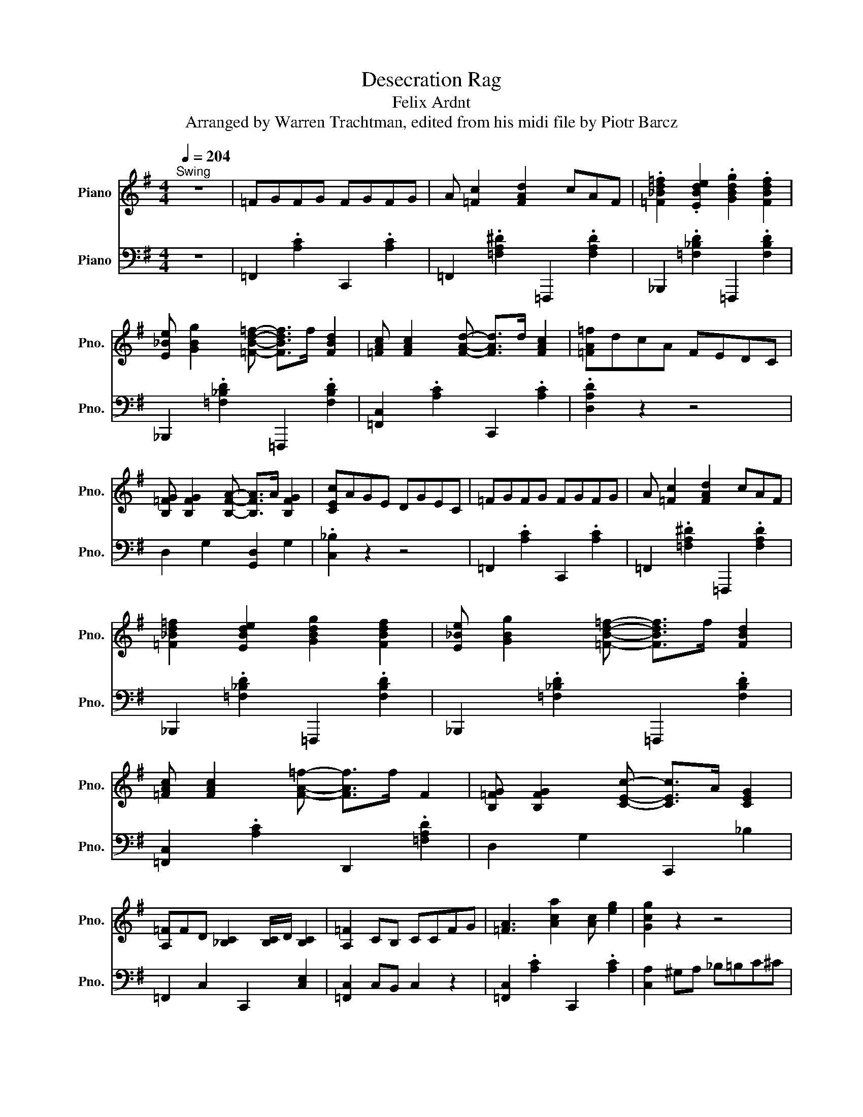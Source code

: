 X:1
T:Desecration Rag
T:Felix Ardnt
T:Arranged by Warren Trachtman, edited from his midi file by Piotr Barcz
%%score ( 1 2 ) ( 3 4 )
L:1/8
Q:1/4=204
M:4/4
K:G
V:1 treble nm="Piano" snm="Pno."
V:2 treble 
V:3 bass nm="Piano" snm="Pno."
V:4 bass 
V:1
"^Swing" z8 | =FGFG FGFG | A [=Fc]2 [FAd]2 cAF | .[=F_Bd=f]2 .[EBde]2 .[GBdg]2 .[FBdf]2 | %4
 [E_Be] [GBg]2 [=FBd=f]- [FBdf]>f [FBd]2 | [=FAc] [FAc]2 [FAd]- [FAd]>d [FAc]2 | [=FA=f]dcA FEDC | %7
 [B,=FG] [B,FG]2 [B,FA]- [B,FA]>A [B,FG]2 | [CEc]AGE DGEC | =FGFG FGFG | A [=Fc]2 [FAd]2 cAF | %11
 [=F_Bd=f]2 [EBde]2 [GBdg]2 [FBdf]2 | [E_Be] [GBg]2 [=FBd=f]- [FBdf]>f [FBd]2 | %13
 [=FAc] [FAc]2 [FA=f]- [FAf]>f F2 | [B,=FG] [B,FG]2 [CEc]- [CEc]>A [CEG]2 | %15
 [A,=F]FD [_B,C]2 [B,C]/D/ [B,C]2 | [A,=F]2 CB, CCFG | [=FA]3 [Aca]2 [Ac] [eg]2 | [Gcg]2 z2 z4 | %19
 z2 [d=f]=F [Fce] [F_Bd]3 | [DFAd]2 z2 z4 | z2 [G_B]2 [Ac] [Bd]3 | .[EA]>^G .[EA]>G A [Ec]3 | %23
 .[=FA]>^G .A>G [CEA] [_B,E=G]3 | [A,=F]2 .C>B, CCFG | [=FA]3 [Aca]2 [Ac] [eg]2 | [Gcg]2 z2 z4 | %27
 z2 [d=f]=F [Fce] [F_Bd]3 | [DFAd]2 z2 z4 | z2 [G_B]2 [Ac] [Bd]3 | .[EA]>^G .[EA]>G A [Ec]3 | %31
 [=FA]>^G .A>G [CEA] [_B,E=G]3 | .[A,=F]>C D>C .D>C .D>C | =fgfg fgfg | a[=fc'] z [fad']2 c'af | %35
 .[=f_bd'=f']2 .[ebd'e']2 .[gbd'g']2 .[fbd'f']2 | [e_be'] [gbg']2 [=fbd'=f']- [fbd'f']>f' [fbd']2 | %37
 [=fac'] [fac']2 [fad']- [fad']>d' [fac']2 | .[=fa=f']d'c'a fedc | [B=fg] [Bfg]2 [Bfa]2 a [Bfg]2 | %40
 [cec']age dgec | =f2 f g2 gfg | a [=fc']2 [fad']2 c'af | %43
 [=f_bd'=f']2 [ebd'e']2 [gbd'g']2 [fbd'f']2 | [e_be'] [gbg']2 [=fbd'=f']2 e'/f'/ [fbd']2 | %45
 [=fac'] [fac']2 [^gc'^g']2 =g'/^g'/ [gc']2 | b [^gd'^g']2 [=g=g']- [gg']>g' [g_bd']2 | %47
 [=fa=f']f'c' [e_bd']2 c' [ebd']2 | [=fac'=f']4 .[=FAcf]2 z2 | =F G2 F2 GFG | A [=Fc]2 [FAd]2 cAF | %51
 [=F_Bd=f][FBdf][EBde][GBdg]- [GBdg]3/2 z/ [FBdf]2 | [E_Be] [GBg]2 [=FBd=f]- [FBdf]>f [FBd]2 | %53
 [=FAc]2 [FAc][FAd]- [FAd]>d [FAc]2 | .[=FA=f]dcA FEDC | [B,=FG] [B,FG]2 [B,FA]2 z/ A/ [B,FG]2 | %56
 [CEc]AGE [E,C]_B,CE | [=F=f]G[Fd]G [Fc]G[FA]G | A [=Fc]2 [FAd]2 cAF | %59
 [=F_Bd=f]2 [EBde]2 [GBdg]2 [FBdf]2 | [E_Be] [GBg]2 [=FBd=f]- [FBdf]>f [FBd]2 | %61
 [=FAc] [FAc]2 [^Gc^g]- [Gcg]>g [Gc]2 | B [^Gd^g]2 [=G=g]- [Gg]>g [G_Bd]2 | %63
 [=FA=f]fc [E_Bd]2 c [EBd]2 | [=FAc=f]4 .[fac'=f']2 z2 | [=F,=F]2 [G,G]2 [^G,^G] [=G,=G]3 | %66
 [^G,^C=F^G]6 =GF | ^D=F [G,^CD]>F D/FD/ [G,_B,]2 | C>=F [C^D]6 | %69
 [=F,=F]2 [G,G]2 [^G,^G] [=G,=G]3 | [_B,_B]2 [^G,^G]2 [=G,=G]2 [=F,=F]2 | %71
 .^D>=F .[G,^CD]>F D2 [Gc]2 | [C^G]2 ^g^d cG^DC | [=F,=F]2 [G,G]2 [^G,^G]2 [=G,=G]2 | %74
 [_B,_B]2 [^G,^G]2 [=G,=G]2 [=F,=F]2 | ^D>=F [G,^CD]>F D/FD/ [G,_B,]2 | C=F [C^D]6 | %77
 [=F,=F]2 [G,G]2 [^G,^G] [=G,=G]3 | [_B,_B]2 [^G,^G]2 [=G,=G]2 [=F,=F]2 | %79
 [=F,_B,=F]2 [^DF^d]3 F [^C^c]2 | [CE_Bc]2 z3/2 b/ [cc']2 z2 | z =F z G z ^G z =G | %82
 [^G,^C=F^G]6 =GF | ^D=F [G,^CD]>F D/FD/ [G,_B,]2 | C>=F [C^D]6 | %85
 [=F,=F]2 [G,G]2 [^G,^G] [=G,=G]3 | [_B,_B]3 [^G,^G] [=G,=G]2 [=F,=F]2 | .^D=F.[G,^CD]F D2 [Gc]2 | %88
 [C^G]2 ^g^d cG^DC | [=F,=F]2 [G,G][^G,^G]- [G,G][G,G] [=G,=G]2 | %90
 [_B,_B] [^G,^G]2 [G,G] [=G,=G]2 [=F,=F]2 | ^D=F[G,^CD]F D/FD/ [G,_B,]2 | C=F [C^D]6 | %93
 [=F,=F]2 [G,G]2 [^G,^G] [=G,=G]3 | [_B,_B]2 [^G,^G]2 [=G,=G] [=F,=F]3 | [=F,_B,=F]2 z2 z F3 | %96
 [CE_Bc]2 z15/8 b/8 [cc']2 z2 | z2 B[^DGc]- [DGc]F [CDG]2 | .C2 [^D,G,C]2 _B, [D,G,C]3 | %99
 z2 A[^C=F_B]- [CFB]E [_B,CF]2 | _B,B,C ^D2 ^C =C2 | z2 B [^DGc]2 F [CDG]2 | %102
 .C2 [^D,G,C]2 _B, [D,G,C]3 | z2 A [^C=F_B]2 E [_B,CF]2 | _B,^G,=G, B,2 ^G, =G,2 | z2 GF GF G2 | %106
 z2 GF GF G2 | [C,E,G,]4 z2 z [EG] | [E_Bc]2 [EBd]2 [EBe]2 [=FB=f]2 | [G_Bg]2 [Ff] [Gg]2 e[EBd]c | %110
 [=Fc=f]2 [Gcg]2 [Afa]2 [_Bf_b]2 | [c=fac']2 [Bb] [cc']2 agf | [_B_b]2 [dd']2 [Gg]2 [Bb]2 | %113
 [Ee] [Gg]2 .[CE_Bc]3 z2 | z E=FA z B,CF | A, C2 =F,3 z2 | [G,G]2 [A,A]2 [B,B]2 [Cc]2 | %117
 [Dd]2 [^C^c] [D=Fd]2 B[B,FA]G | [Cc]2 [DGd]2 [Ee]2 [=Fc=f]2 | [Gcg] [Fcf]2 [Gcg]2 .g [Gce]2 | %120
 z c/e/ a/ec/ z2 [cea]2 | z c/e/ g/ec/ z2 [=FGd]2 | [Gce]^de [Gcg]2 [Ff] [Gcg]2 | %123
 [Ge]^de[Gcg]- [Gcg]f [Gcg]2 | z c/e/ a/ec/ z2 [cea]2 | z c/e/ g/ec/ z2 [=FGd]2 | %126
 e^de [GBg]2 [Ff] [GBg]2 | e^de [GBg]2 [Ff] [GBg]2 | z2 [eg]/b[eg]/ z2 [eg]2 | z2 [^dg]/b[dg]/ z4 | %130
 z2 [eg]/b[eg]/ z2 [eg]2 | z2 [^dg]/b[dg]/ z4 | z2 [dg]/b[dg]/ z2 [dgb]>^c' | %133
 [dad']2 z2 [DFAd]2 z2 | [GBdg]2 z2 z4 | z3/2 G/ [DB]G [^DAB]2 B,2 | z2 [EG]/B[EG]/ z2 [EGB]2 | %137
 z2 [EG]/B[EG]/ z4 | z3 [EG_Be]3 [EGBe]2 | z3 [EG_Be]3 [=F=B^c=f]2 | z2 [F_B]/^c[FB]/ z2 [FB]2 | %141
 z2 [F_B]/^c[FB]/ z4 | z2 z [FAcf]3 [FAcf]2 | z2 z [FAcf]3 [G^c^dg]2 | z2 [^Gc]/^d[Gc]/ z2 [Gc]2 | %145
 z2 [^Gc]/^d[Gc]/ z2 [Gcd]2 | z2 [Gce]/g[Gce]/ z2 [Gce]/g[Gce]/ | z2 [Gce]/g[Gce]/ z2 [Gce]2 | %148
 z2 [B,G]/A[B,G]/ z2 [B,G]/A[B,G]/ | z2 [B,G]/A[B,G]/ z2 [B,=FG]2 | A,2 ^G,/A,C/ E2 G,/A,C/ | %151
 E6 z2 | [Aa]2 [D=FAd]2 z [Ee] [FAd=f]2 | [EAce]2 ^G,/A,C/ E4 | %154
 A,/G,/A,/G,/ A,/G,/A,/G,/ A,/G,/A,/G,/ A,/G,/A,/G,/ | F,G,^G,A, _B, =B,3 | [cc']gae g [ca]2 g | %157
 [cc']gec [Gg]dBG | [Cc]GAE G [CA]2 G | [CEc]2 [CEB]2 .A/BA/ [CEG]2 | [Gg]deB d [Ge]2 d | %161
 [Gg]dBG [Dd]AFD | [G,G]DEB, D [G,B,E]2 D | [G,B,G]2 GG gGgG | [A,A]2 [C=F]/A,[CF]/ A,2 [B,B]2 | %165
 z2 [EA]2 z2 [GB]2 | [Ee]2 [Gc]/E[Gc]/ E2 [Ff]2 | z2 [Be]2 z2 [cf]2 | %168
 [B=fb][Aa][Gg] [Bfb]2 z [Gdg]2 | [cgc']4 [^cg^c']4 | [dgd']2 g'>f' g'2 g>f | g2 G>F G4 | %172
 [cc']gae g [ca]2 g | [cc']gec [Gg]dBG | [Cc]GAE G [CA]2 G | [CEc]2 [CEB]2 .A/BA/ [CEG]2 | %176
 [Gg]deB d [Ge]2 d | [Gg]dBG [Dd]AFD | [G,G]DEB, D [G,B,E]2 D | [G,B,G]2 GG gGgG | %180
 [Ff] [Gg]2 [=FB=f]2 GgG | [Ff] [Gg]2 [=FB=f]2 GgG | [Ff] [Gg]2 [Gce]2 GgG | %183
 [Ff] [Gg]2 [Gce]2 GgG | [Ff] [Gg]2 .[A=fa]3 [GBfg]2 | [Ff] [Gg]2 .[A=fa]3 [GBfg]2 | %186
 [Ff] [Gg]2 .[cegc']3 [Gceg]2 | [Ff] [Gg]2 [cegc']- [cegc']3- .[cegc'] | [E,A,]4 [=F,A,]3 A, | %189
 [E,A,]6 C,E, | [E,A,]4 [=F,A,]3 A, | [A,,C,E,A,]6 C,E, | [E,A,]4 [=F,A,]3 A, | %193
 [E,A,]2 A,E, [=F,C]2 [F,B,]2 | [E,B,] [E,A,]2 [=F,A,]2 ^G, [F,A,]2 | [E,A,]6 C,E, | %196
 [A,CEA]3- [A,CEA]/[GA]/ [A,DG]2 [A,D=F]2 | .[A,CE]>^D [A,CE]2 [A,C]4 | %198
 [CEA]2 .[CEA]>[GA] [A,DG]2 [A,D=F]2 | z3/2 ^D/ [A,CE]2 [A,C]4 | [E,A,]4 [=F,A,]3 A, | %201
 [E,A,]2 A,E, [=F,C]2 [F,B,]2 | [E,B,] [E,A,]2 [=F,A,]2 ^G, [F,A,]2 | A,2 C2 D2 E2 | =FGFG FGFG | %205
 A [=Fc]2 [FAd]2 cAF | [=F_Bd=f]2 [EBde]2 [GBdg]2 [FBdf]2 | [E_Be] [GBg]2 .[=FBd=f]3 [FBd]2 | %208
 [=FAc] [FAc]2 .[^Gc^g]3 [Gc]2 | B [^Gd^g]2 [=G=g]3 [G_Bd]2 | %210
 [=FAc=f]2 .[F^c]>=c .[F^c]>=c [F^c]2 | [F_Bf]>d .[Ec]>=B .[Ec]>B [Ec]2 | %212
 [=FA=f]2 .[f^c']>=c' .[f^c']>=c' [f^c']2 | [f_bf']2 .[egc']>=b .[egc']>b [egc']2 | %214
 [=fa=f']2 a'f' c'afc | A=FCA, z4 | C=FAc =fac'=f' | a'2 [=FA=f]2 [FAf]2 [FAf]2 | %218
 [=FA=f]2 z2 [fa=f']7/2 .=F,/ | =F,8- | F,8 |] %221
V:2
 x8 | x8 | x8 | x8 | x8 | x8 | x8 | x8 | x8 | x8 | x8 | x8 | x8 | x8 | x8 | x8 | x8 | x8 | x8 | %19
 x8 | x8 | x8 | x8 | x8 | x8 | x8 | x8 | x8 | x8 | x8 | x8 | x8 | x8 | x8 | x8 | x8 | x8 | x8 | %38
 x8 | x8 | x8 | x8 | x8 | x8 | x8 | x8 | x8 | x8 | x8 | x8 | x8 | x8 | x8 | x8 | x8 | x8 | x8 | %57
 x8 | x8 | x8 | x8 | x8 | x8 | x8 | x8 | x8 | x8 | x8 | x8 | x8 | x8 | x8 | x8 | x8 | x8 | x8 | %76
 x8 | x8 | x8 | x8 | x8 | =F,2 G,2 ^G,2 =G,2 | x8 | x8 | x8 | x8 | x8 | x8 | x8 | x8 | x8 | x8 | %92
 x8 | x8 | x8 | x2 [^D=F^d]4 [^C^c]2 | x8 | x8 | x8 | x8 | x8 | x8 | x8 | x8 | x8 | x8 | x8 | x8 | %108
 x8 | x8 | x8 | x8 | x8 | x8 | x8 | x8 | x8 | x8 | x8 | x8 | x8 | x8 | x8 | x8 | x8 | x8 | %126
 [GB]2 x6 | [GB]2 x6 | x8 | x8 | x8 | x8 | x8 | x8 | x8 | x8 | x8 | x8 | x8 | x8 | x8 | x8 | x8 | %143
 x8 | x8 | x8 | x8 | x8 | x8 | x8 | x8 | x8 | x8 | x8 | x8 | x8 | x8 | x8 | x8 | x4 [CE]2 x2 | x8 | %161
 x8 | x8 | x8 | x8 | [Cc]4 [Dd]4 | x8 | [Gg]4 [Aa]4 | x5 .[Aa]3 | x8 | x8 | x8 | x8 | x8 | x8 | %175
 x4 [CE]2 x2 | x8 | x8 | x8 | x8 | x8 | x8 | x8 | x8 | x8 | x8 | x8 | x8 | x8 | x8 | x8 | x8 | x8 | %193
 x8 | x8 | x8 | x8 | x8 | x8 | x8 | x8 | x8 | x8 | x8 | x8 | x8 | x8 | x8 | x8 | x8 | x8 | x8 | %212
 x8 | x8 | x8 | x8 | x8 | x8 | x8 | x8 | x8 |] %221
V:3
 z8 | =F,,2 .[A,C]2 C,,2 .[A,C]2 | =F,,2 .[=F,A,^D]2 =F,,,2 .[F,A,D]2 | %3
 _B,,,2 .[=F,_B,D]2 =F,,,2 .[F,B,D]2 | _B,,,2 .[=F,_B,D]2 =F,,,2 .[F,B,D]2 | %5
 [=F,,C,]2 .[A,C]2 C,,2 .[A,C]2 | .[D,A,D]2 z2 z4 | D,2 G,2 [G,,D,]2 G,2 | .[C,_B,]2 z2 z4 | %9
 =F,,2 .[A,C]2 C,,2 .[A,C]2 | =F,,2 .[=F,A,^D]2 =F,,,2 .[F,A,D]2 | %11
 _B,,,2 .[=F,_B,D]2 =F,,,2 .[F,B,D]2 | _B,,,2 .[=F,_B,D]2 =F,,,2 .[F,B,D]2 | %13
 [=F,,C,]2 .[A,C]2 D,,2 .[=F,A,D]2 | D,2 G,2 C,,2 _B,2 | =F,,2 C,2 C,,2 [C,E,]2 | %16
 [=F,,C,]2 C,B,, C,2 z2 | [=F,,C,]2 .[A,C]2 C,,2 .[A,C]2 | [C,A,]2 ^G,A, _B,=B,C^C | %19
 [_B,,=F,]2 .[F,D]2 =F,,2 .[F,_B,D]2 | [A,,F,C]2 ^C,D, ^D,E,=F,^F, | %21
 [G,,D,]2 .[_B,D]2 D,,2 .[G,B,D]2 | [G,,E,]2 .[_B,C]2 C,,2 .[E,B,C]2 | [=F,,C,]2 .[A,C]2 C,,2 C,2 | %24
 [=F,,C,]2 C,2 C,2 z2 | [=F,,C,]2 .[A,C]2 C,,2 .[A,C]2 | [C,A,]2 ^G,A, _B,=B,C^C | %27
 [_B,,=F,]2 .[F,D]2 =F,,2 .[F,_B,D]2 | [A,,F,C]2 ^C,D, ^D,E,=F,^F, | %29
 [G,,D,]2 .[_B,D]2 D,,2 .[G,B,D]2 | [G,,E,]2 .[_B,C]2 C,,2 .[E,B,C]2 | [=F,,C,]2 .[A,C]2 C,,2 C,2 | %32
 [=F,,C,]2 C,2 D,2 E,2 | =F,,2 .[A,C]2 C,,2 .[A,C]2 | =F,,2 .[=F,A,^D]2 =F,,,2 .[F,A,D]2 | %35
 _B,,,2 .[=F,_B,D]2 =F,,,2 .[F,B,D]2 | _B,,,2 .[=F,_B,D]2 =F,,,2 .[F,B,D]2 | %37
 [=F,,C,]2 .[A,C]2 C,,2 .[A,C]2 | .[D,A,D]2 z2 z4 | D,2 G,2 [G,,D,]2 G,2 | .[C,_B,]2 z2 z4 | %41
 =F,,2 .[A,C]2 C,,2 .[A,C]2 | [=F,,=F,]2 [=F,,,F,,]2 [G,,,G,,]2 [A,,,A,,]2 | %43
 [_B,,,_B,,]2 .[=F,_B,D]2 =F,,,2 .[F,B,D]2 | _B,,,2 .[=F,_B,D]2 =F,,,2 .[F,B,D]2 | %45
 =F,,2 .[A,C]2 D,,2 .[^G,C=F]2 | G,,2 .[B,=F]2 C,,2 .[_B,E]2 | [=F,,C,]2 .[A,C]2 C,,2 .[_B,C]2 | %48
 [=F,,=F,]2 C,2 .[A,C]2 z2 | =F,,2 .[A,C]2 C,,2 .[A,C]2 | =F,,2 .[=F,A,^D]2 =F,,,2 .[F,A,D]2 | %51
 _B,,,2 .[=F,_B,D]2 =F,,,2 .[F,B,D]2 | _B,,,2 .[=F,_B,D]2 =F,,,2 .[F,B,D]2 | %53
 [=F,,C,]2 .[A,C]2 C,,2 .[A,C]2 | [D,A,D]4 z4 | D,2 G,2 [G,,D,]2 G,2 | [C,_B,]4 [C,,G,,C,]4 | %57
 =F,,2 .[A,C]2 C,,2 .[A,C]2 | =F,,2 .[=F,A,^D]2 =F,,,2 .[F,A,D]2 | %59
 _B,,,2 .[=F,_B,D]2 =F,,,2 .[F,B,D]2 | _B,,,2 .[=F,_B,D]2 =F,,,2 .[F,B,D]2 | %61
 =F,,2 .[A,C]2 D,,2 .[^G,C=F]2 | G,,2 .[B,=F]2 C,,2 .[_B,E]2 | [=F,,C,]2 .[A,C]2 C,,2 .[_B,C]2 | %64
 [=F,,,=F,,]2 C,/=F,/A,/C/ [=FAc]2 z2 | =F,,2 C,2 =F, C,3 | z A,, _B,,>A,, B,,2 z2 | %67
 _B,,2 ^D,2 ^D,,2 D,2 | ^G,,2 ^D,2 ^G,=G,=F,D, | =F,,2 G,,2 ^G,,2 A,,2 | _B,,2 C,2 ^C,2 D,2 | %71
 _B,,2 ^D,2 ^D,,2 .[D,^C]2 | [^G,,^D,]2 z2 z4 | =F,,2 G,,2 ^G,,2 A,,2 | _B,,2 C,2 ^C,2 D,2 | %75
 _B,,2 ^D,2 ^D,,2 D,2 | ^G,,2 ^D,2 ^G,=G, z D,- | [=F,,D,]2 G,,2 ^G,,2 A,,2 | %78
 _B,,2 =F,2 ^D,2 ^C,2 | G,,2 G,4 G,2 | C,,2 G,2 C2 C,2 | =F,,2 C,2 =F,2 C,2 | %82
 z A,, _B,,>A,, B,,2 z2 | _B,,2 ^D,2 ^D,,2 D,2 | ^G,,2 ^D,2 ^G,=G,=F,D, | =F,,2 G,,2 ^G,,2 A,,2 | %86
 _B,,2 C,2 ^C,2 D,2 | _B,,2 ^D,2 ^D,,2 .[D,^C]2 | [^G,,^D,]2 z2 z4 | =F,,2 G,,2 ^G,,2 A,,2 | %90
 _B,,2 C,2 ^C,2 D,2 | _B,,2 ^D,2 ^D,,2 D,2 | ^G,,2 ^D,2 ^G,=G,=F,D, | =F,,2 G,,2 ^G,,2 A,,2 | %94
 _B,,2 =F,2 ^D,2 ^C,2 | G,,2 G,4 G,2 | C,,2 G,2 C2 C,2 | [C,,G,,^D,G,C]2 B,C- CF, G,2 | %98
 .C,2 [C,,C,]2 [_B,,,_B,,] [C,,C,]3 | [_B,,,_B,,^C,=F,_B,]2 A,B,- B,E, F,2 | %100
 _B,,B,,C, ^D,2 ^C, =C,2 | [C,,G,,^D,G,C]2 B, C2 F, G,2 | .C,2 [C,,C,]2 [_B,,,_B,,] [C,,C,]3 | %103
 [_B,,,_B,,^C,=F,_B,]2 A, B,2 E, F,2 | _B,,^G,,=G,, B,,2 ^G,, =G,,2 | [G,,C,E,G,]2 G,F, G,F, G,2 | %106
 [G,,D,=F,G,]2 G,^F, G,F, G,2 | C,,2 C,,,2 C,,C,/E,/ G,<.C | G,,2 .[_B,C]2 C,2 D,2 | %109
 [G,,E,]2 .[_B,CE]2 C,,2 .[B,C]2 | =F,,2 .[A,C]2 C,,2 .[A,C=F]2 | %111
 [=F,,C,]2 .[A,C=F]2 C,,2 .[A,C]2 | G,,2 .[_B,E]2 C,,2 .[B,E]2 | G,,2 .[G,_B,C]2 C,,C,D,E, | %114
 =F,,2 C,2 C,,2 C,2 | =F,,2 C,2 C,,D,,E,,F,, | G,,2 A,,2 B,,2 C,2 | [D,,D,]2 .[G,B,]2 G,,,2 G,2 | %118
 C,,2 G,2 C2 D2 | E ^D2 E- E2 C2 | A4 E2 A2 | G4 C2 D2 | E^D .E3 D E2 | CB,CE- E^D E2 | A4 E2 A2 | %125
 G4 C2 D2 | E^D .E2 z D E2 | E^D .E2 z D E2 | B4 G2 A2 | B4 B,2 F/GA/ | B4 G2 A2 | B4 B,2 F/GA/ | %132
 B4 A2 G2 | [Fc]2 z2 [D,F,C]2 z z/ G,,/ | [D,B,]2 DE- EB, D2- | D2 G,2 =F,2 B,,>E,, | E,4 F,2 G,2 | %137
 B,4 E,2 F,/G,A,/ | _B,A,G, ^C2 =C ^C2 | _B,A,G, .^C3 [^G,C]2 | F,4 ^G,2 _B,2 | ^C4 F,2 ^G,/A,B,/ | %142
 CB,A, ^D2 =D ^D2 | CB,A, .^D3 [_B,D]2 | ^G,4 _B,2 C2 | ^D4 ^G,4 | E4 D4 | C4 B,2 A,2 | %148
 .[G,,G,]4 F,4 | =F,4 E,2 D,2 | A,,2 ^G,,/A,,C,/ E,2 G,,/A,,C,/ | E,6 z2 | %152
 A,,,2 [D,A,B,]4 [D,A,B,]2 | A,,,2 ^G,,/A,,C,/ E,4 | %154
 A,,/G,,/A,,/G,,/ A,,/G,,/A,,/G,,/ .A,,A,,/G,,/ A,,/G,,/A,,/G,,/ | F,,G,,^G,,A,, _B,, =B,,3 | %156
 C,2 .[G,CE]2 G,,2 .[G,CE]2 | C,2 .[G,CE]2 G,,2 .[G,B,=F]2 | C,,2 G,2 G,,,2 G,2 | %159
 C,,2 B,2 A,2 G,2 | G,,2 .[B,D]2 D,,2 .[B,D]2 | G,,2 .[B,D]2 D,,2 .[F,C]2 | G,,2 D,2 D,,2 D,2 | %163
 G,,2 G,2 G,2 G,2 | z2 [=F,,C,]2 [F,,C,]2 [E,,E,]2 | z2 [A,,E,A,]2 z2 [G,,D,G,]2 | %166
 z2 [C,G,C]2 [C,G,C]2 [B,,B,]2 | z2 [E,B,E]2 z2 [^D,A,^D]2 | D,2 .[B,=F]2 G,,2 .[B,F]2 | %169
 [EG]2 [EG][EG] [^DGA]2 [DGA][DGA] | [D=FB]2 .g>f g2 .G>^F | G2 G,>F, G,2 G,,2 | %172
 C,2 .[G,CE]2 G,,2 .[G,CE]2 | C,2 .[G,CE]2 G,,2 .[G,B,=F]2 | C,,2 G,2 G,,,2 G,2 | %175
 C,,2 B,2 A,2 G,2 | G,,2 .[B,D]2 D,,2 .[B,D]2 | G,,2 .[B,D]2 D,,2 .[F,C]2 | G,,2 D,2 D,,2 D,2 | %179
 G,,2 G,2 G,2 G,2 | D,2 .[G,B,]2 G,,2 .[G,B,=F]2 | D,2 .[G,B,]2 G,,2 .[G,B,=F]2 | %182
 C,2 .[G,C]2 G,,2 .[G,CE]2 | C,2 .[G,C]2 G,,2 .[G,CE]2 | D,,2 .[G,B,=F]2 G,,,2 .[G,B,F]2 | %185
 D,,2 .[G,B,=F]2 G,,,2 .[G,B,F]2 | C,2 .[G,CE]2 G,,2 .[G,CE]2 | C,2 .[G,CE]2 G,,C,E,G, | %188
 [A,,C,]4 [A,,D,]4 | [A,,C,]2 A,,,C,, E,,A,, z2 | [A,,C,]4 [A,,D,]4 | z2 A,,,C,, E,,A,, z2 | %192
 [A,,C,]4 [A,,D,]4 | [A,,C,]2 [A,,C,]2 [A,,D,]2 [A,,D,]2 | [A,,C,]2 [A,,C,]2 [A,,D,]2 [A,,D,]2 | %195
 [A,,C,]2 A,,,C,, E,,A,, z2 | [A,,E,]4 D,2 D,2 | A,,2 A,,2 [D,=F,]4 | [A,,E,]2 [A,,E,]2 D,2 D,2 | %199
 z2 [A,,E,]2 [D,=F,]4 | [A,,,E,,A,,]4 [C,,=F,,C,]4 | %201
 [A,,,E,,A,,]2 [A,,,E,,A,,]2 [C,,=F,,C,]2 [C,,F,,C,]2 | %202
 [A,,,E,,A,,]2 [A,,,E,,A,,]2 [C,,=F,,C,]2 [C,,F,,C,]2 | [A,,C,E,]2 z2 B,2 _B,2 | %204
 =F,,2 .[A,C]2 C,,2 .[A,C]2 | =F,,2 .[=F,A,^D]2 A,,,2 .[F,A,D]2 | %206
 _B,,,2 .[=F,_B,D]2 =F,,,2 .[F,B,D]2 | _B,,,2 .[=F,_B,D]2 =F,,,2 .[F,B,D]2 | %208
 =F,,2 .[A,C]2 D,,2 .[^G,C=F]2 | G,,2 .[B,=F]2 C,,2 .[_B,E]2 | [=F,C]2 [^C,B,]2 [C,B,]2 [C,B,]2 | %211
 [F,^C]2 [C,_B,]2 [C,B,]2 [C,B,]2 | [=F,C]2 [^C=FB]2 [CFB]2 [CFB]2 | [F^c]2 [CE_B]2 [CEB]2 [CEB]2 | %214
 [=Fc]8 | z4 =F,C,F,A, | z8 | z2 [=F,C]2 [F,C]2 [F,C]2 | [=F,C]2 z2 [=Fc]7/2 .=F,,/ | %219
 [=F,,,=F,,]8- | [F,,,F,,]8 |] %221
V:4
 x8 | x8 | x8 | x8 | x8 | x8 | x8 | x8 | x8 | x8 | x8 | x8 | x8 | x8 | x8 | x8 | x8 | x8 | x8 | %19
 x8 | x8 | x8 | x8 | x8 | x8 | x8 | x8 | x8 | x8 | x8 | x8 | x8 | x8 | x8 | x8 | x8 | x8 | x8 | %38
 x8 | x8 | x8 | x8 | x8 | x8 | x8 | x8 | x8 | x8 | x8 | x8 | x8 | x8 | x8 | x8 | x8 | x8 | x8 | %57
 x8 | x8 | x8 | x8 | x8 | x8 | x8 | x8 | x8 | _B,,,8 | x8 | x8 | x8 | x8 | x8 | x8 | x8 | x8 | x8 | %76
 x6 .=F,2 | x8 | x8 | x8 | x8 | x8 | _B,,,8 | x8 | x8 | x8 | x8 | x8 | x8 | x8 | x8 | x8 | x8 | %93
 x8 | x8 | x8 | x8 | x8 | x8 | x8 | x8 | x8 | x8 | x8 | x8 | x8 | x8 | x8 | x8 | x8 | x8 | x8 | %112
 x8 | x8 | x8 | x8 | x8 | x8 | x8 | x8 | x8 | x8 | x8 | x8 | x8 | x8 | x8 | x8 | x8 | x8 | x8 | %131
 x8 | x8 | x8 | x8 | x8 | x8 | x8 | x8 | x8 | x8 | x8 | x8 | x8 | x8 | x8 | x8 | x15/2 G,,/- | x8 | %149
 G,,8 | x8 | x8 | x8 | x8 | x8 | x8 | x8 | x8 | x8 | x8 | x8 | x8 | x8 | x8 | x8 | x8 | x8 | x8 | %168
 x8 | x8 | x8 | x8 | x8 | x8 | x8 | x8 | x8 | x8 | x8 | x8 | x8 | x8 | x8 | x8 | x8 | x8 | x8 | %187
 x8 | x8 | x8 | x8 | x8 | x8 | x8 | x8 | x8 | x8 | x8 | x8 | x8 | x8 | x8 | x8 | x2 C,6 | x8 | x8 | %206
 x8 | x8 | x8 | x8 | x8 | x8 | x8 | x8 | x8 | x8 | x8 | x8 | x8 | x8 | x8 |] %221


